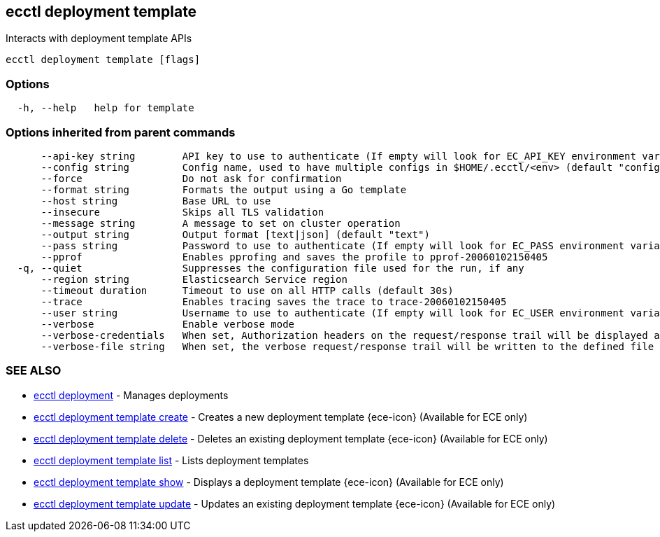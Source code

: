 [#ecctl_deployment_template]
== ecctl deployment template

Interacts with deployment template APIs

----
ecctl deployment template [flags]
----

[float]
=== Options

----
  -h, --help   help for template
----

[float]
=== Options inherited from parent commands

----
      --api-key string        API key to use to authenticate (If empty will look for EC_API_KEY environment variable)
      --config string         Config name, used to have multiple configs in $HOME/.ecctl/<env> (default "config")
      --force                 Do not ask for confirmation
      --format string         Formats the output using a Go template
      --host string           Base URL to use
      --insecure              Skips all TLS validation
      --message string        A message to set on cluster operation
      --output string         Output format [text|json] (default "text")
      --pass string           Password to use to authenticate (If empty will look for EC_PASS environment variable)
      --pprof                 Enables pprofing and saves the profile to pprof-20060102150405
  -q, --quiet                 Suppresses the configuration file used for the run, if any
      --region string         Elasticsearch Service region
      --timeout duration      Timeout to use on all HTTP calls (default 30s)
      --trace                 Enables tracing saves the trace to trace-20060102150405
      --user string           Username to use to authenticate (If empty will look for EC_USER environment variable)
      --verbose               Enable verbose mode
      --verbose-credentials   When set, Authorization headers on the request/response trail will be displayed as plain text
      --verbose-file string   When set, the verbose request/response trail will be written to the defined file
----

[float]
=== SEE ALSO

* xref:ecctl_deployment[ecctl deployment]	 - Manages deployments
* xref:ecctl_deployment_template_create[ecctl deployment template create]	 - Creates a new deployment template {ece-icon} (Available for ECE only)
* xref:ecctl_deployment_template_delete[ecctl deployment template delete]	 - Deletes an existing deployment template {ece-icon} (Available for ECE only)
* xref:ecctl_deployment_template_list[ecctl deployment template list]	 - Lists deployment templates
* xref:ecctl_deployment_template_show[ecctl deployment template show]	 - Displays a deployment template {ece-icon} (Available for ECE only)
* xref:ecctl_deployment_template_update[ecctl deployment template update]	 - Updates an existing deployment template {ece-icon} (Available for ECE only)
